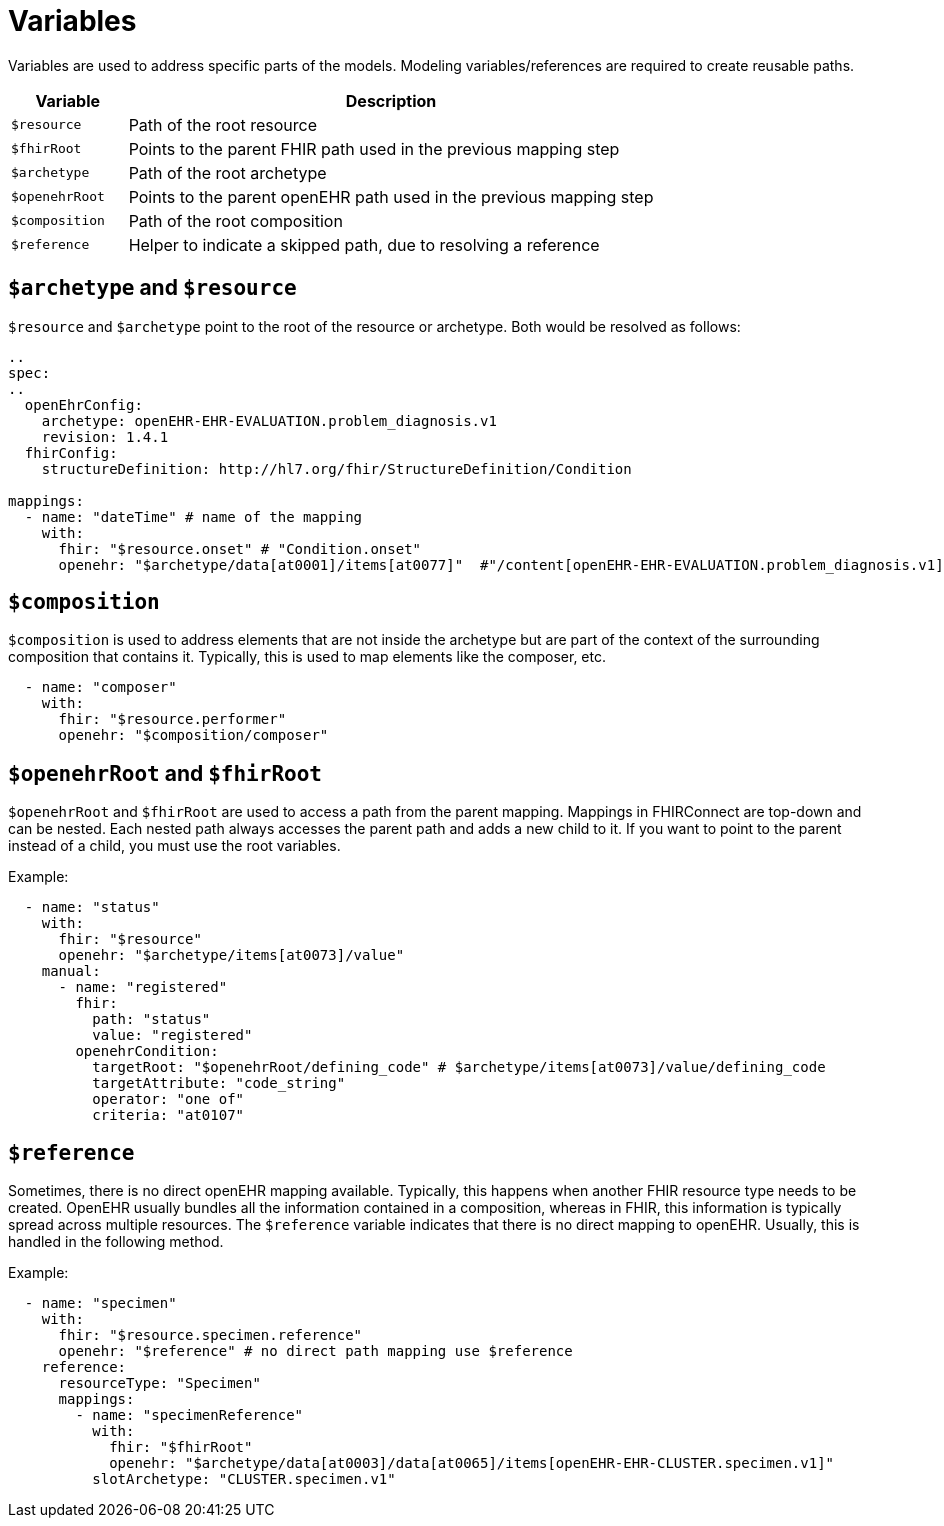 = Variables
:navtitle: Variables

Variables are used to address specific parts of the models. Modeling variables/references are required to create
reusable paths.

[width="100%",cols="18%,82%",options="header",]
|===
|Variable |Description
|`$resource` |Path of the root resource

|`$fhirRoot` |Points to the parent FHIR path used in the previous mapping step

|`$archetype` |Path of the root archetype

|`$openehrRoot` |Points to the parent openEHR path used in the previous mapping step

|`$composition` |Path of the root composition

|`$reference` |Helper to indicate a skipped path, due to resolving a reference
|===

== `$archetype` and `$resource`

`$resource` and `$archetype` point to the root of the resource or archetype.
Both would be resolved as follows:

[source,yaml]
----
..
spec:
..
  openEhrConfig:
    archetype: openEHR-EHR-EVALUATION.problem_diagnosis.v1
    revision: 1.4.1
  fhirConfig:
    structureDefinition: http://hl7.org/fhir/StructureDefinition/Condition

mappings:
  - name: "dateTime" # name of the mapping
    with:
      fhir: "$resource.onset" # "Condition.onset"
      openehr: "$archetype/data[at0001]/items[at0077]"  #"/content[openEHR-EHR-EVALUATION.problem_diagnosis.v1]/data[at0001]/items[at0077]"
----

== `$composition`

`$composition` is used to address elements that are not inside the archetype but are part of the context of the surrounding
composition that contains it. Typically, this is used to map elements like the composer, etc.

[source,yaml]
----
  - name: "composer"
    with:
      fhir: "$resource.performer"
      openehr: "$composition/composer"
----

== `$openehrRoot` and `$fhirRoot`

`$openehrRoot` and `$fhirRoot` are used to access a path from the parent mapping.
Mappings in FHIRConnect are top-down and can be nested. Each nested path always accesses the parent path
and adds a new child to it. If you want to point to the parent instead of a child, you must use the root variables.

Example:

[source,yaml]
----
  - name: "status"
    with:
      fhir: "$resource"
      openehr: "$archetype/items[at0073]/value"
    manual:
      - name: "registered"
        fhir:
          path: "status"
          value: "registered"
        openehrCondition:
          targetRoot: "$openehrRoot/defining_code" # $archetype/items[at0073]/value/defining_code
          targetAttribute: "code_string"
          operator: "one of"
          criteria: "at0107"
----

== `$reference`

Sometimes, there is no direct openEHR mapping available. Typically, this happens when another FHIR resource type needs
to be created. OpenEHR usually bundles all the information contained in a composition, whereas in FHIR, this information
is typically spread across multiple resources. The `$reference` variable indicates that there is no direct mapping to
openEHR. Usually, this is handled in the following method.

Example:

[source,yaml]
----
  - name: "specimen"
    with:
      fhir: "$resource.specimen.reference"
      openehr: "$reference" # no direct path mapping use $reference
    reference:
      resourceType: "Specimen"
      mappings:
        - name: "specimenReference"
          with:
            fhir: "$fhirRoot"
            openehr: "$archetype/data[at0003]/data[at0065]/items[openEHR-EHR-CLUSTER.specimen.v1]"
          slotArchetype: "CLUSTER.specimen.v1"
----
